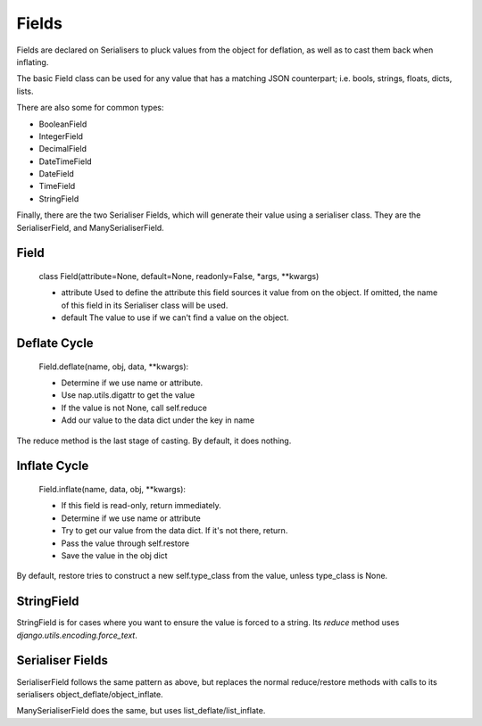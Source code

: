 ======
Fields
======

Fields are declared on Serialisers to pluck values from the object for deflation, as well as to cast them back when inflating.

The basic Field class can be used for any value that has a matching JSON counterpart; i.e. bools, strings, floats, dicts, lists.

There are also some for common types:

- BooleanField
- IntegerField
- DecimalField
- DateTimeField
- DateField
- TimeField
- StringField

Finally, there are the two Serialiser Fields, which will generate their value using a serialiser class.  They are the SerialiserField, and ManySerialiserField.

Field
=====

    class Field(attribute=None, default=None, readonly=False, \*args, \*\*kwargs)

    + attribute
      Used to define the attribute this field sources it value from on the object.  If omitted, the name of this field in its Serialiser class will be used.

    + default
      The value to use if we can't find a value on the object.

Deflate Cycle
=============

    Field.deflate(name, obj, data, \*\*kwargs):

    + Determine if we use name or attribute.
    + Use nap.utils.digattr to get the value
    + If the value is not None, call self.reduce
    + Add our value to the data dict under the key in name

The reduce method is the last stage of casting.  By default, it does nothing.

Inflate Cycle
=============

    Field.inflate(name, data, obj, \*\*kwargs):

    + If this field is read-only, return immediately.
    + Determine if we use name or attribute
    + Try to get our value from the data dict.  If it's not there, return.
    + Pass the value through self.restore
    + Save the value in the obj dict

By default, restore tries to construct a new self.type_class from the value, unless type_class is None.

StringField
===========

StringField is for cases where you want to ensure the value is forced to a string.  Its `reduce` method uses `django.utils.encoding.force_text`.

Serialiser Fields
=================

SerialiserField follows the same pattern as above, but replaces the normal reduce/restore methods with calls to its serialisers object_deflate/object_inflate.

ManySerialiserField does the same, but uses list_deflate/list_inflate.

